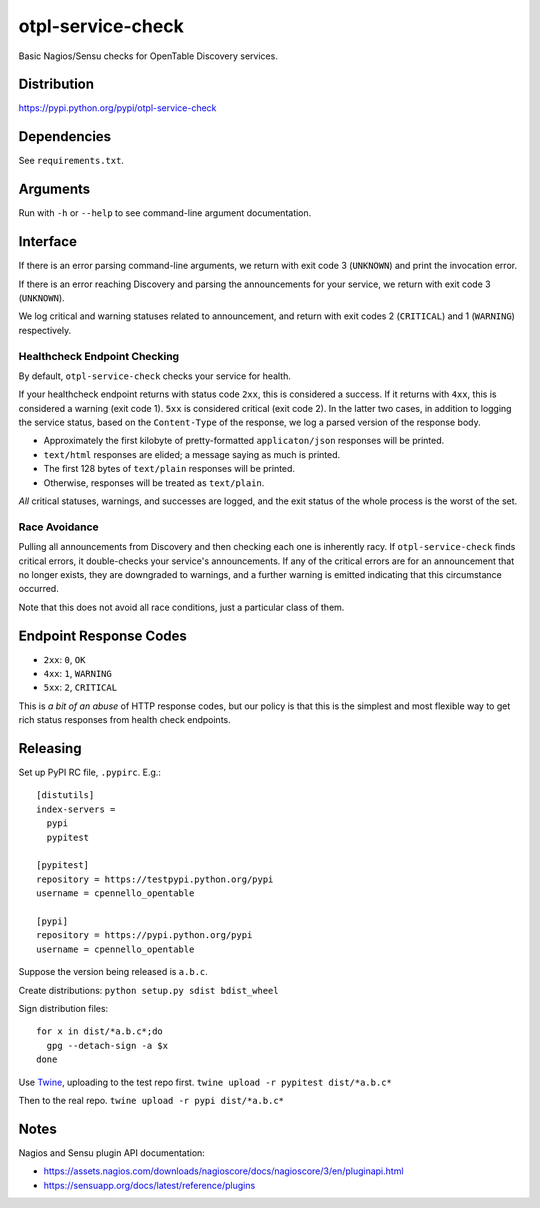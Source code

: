 otpl-service-check
==================
Basic Nagios/Sensu checks for OpenTable Discovery services.

Distribution
------------
`<https://pypi.python.org/pypi/otpl-service-check>`_

Dependencies
------------
See ``requirements.txt``.

Arguments
---------
Run with ``-h`` or ``--help`` to see command-line argument
documentation.

Interface
---------
If there is an error parsing command-line arguments, we return with exit
code 3 (``UNKNOWN``) and print the invocation error.

If there is an error reaching Discovery and parsing the announcements
for your service, we return with exit code 3 (``UNKNOWN``).

We log critical and warning statuses related to announcement, and return
with exit codes 2 (``CRITICAL``) and 1 (``WARNING``)
respectively.

Healthcheck Endpoint Checking
~~~~~~~~~~~~~~~~~~~~~~~~~~~~~
By default, ``otpl-service-check`` checks your service for health.

If your healthcheck endpoint returns with status code ``2xx``, this is
considered a success.  If it returns with ``4xx``, this is considered a
warning (exit code 1).  ``5xx`` is considered critical (exit code 2).
In the latter two cases, in addition to logging the service status,
based on the ``Content-Type`` of the response, we log a parsed version
of the response body.

- Approximately the first kilobyte of pretty-formatted ``applicaton/json`` responses will be printed.
- ``text/html`` responses are elided; a message saying as much is printed.
- The first 128 bytes of ``text/plain`` responses will be printed.
- Otherwise, responses will be treated as ``text/plain``.

*All* critical statuses, warnings, and successes are logged, and the
exit status of the whole process is the worst of the set.

Race Avoidance
~~~~~~~~~~~~~~
Pulling all announcements from Discovery and then checking each one is
inherently racy.  If ``otpl-service-check`` finds critical errors, it
double-checks your service's announcements.  If any of the critical
errors are for an announcement that no longer exists, they are
downgraded to warnings, and a further warning is emitted indicating that
this circumstance occurred.

Note that this does not avoid all race conditions, just a particular
class of them.

Endpoint Response Codes
-----------------------
* ``2xx``: ``0``, ``OK``
* ``4xx``: ``1``, ``WARNING``
* ``5xx``: ``2``, ``CRITICAL``

This is *a bit of an abuse* of HTTP response codes, but our policy is
that this is the simplest and most flexible way to get rich status
responses from health check endpoints.

Releasing
---------
Set up PyPI RC file, ``.pypirc``.  E.g.::

    [distutils]
    index-servers =
      pypi
      pypitest

    [pypitest]
    repository = https://testpypi.python.org/pypi
    username = cpennello_opentable

    [pypi]
    repository = https://pypi.python.org/pypi
    username = cpennello_opentable

Suppose the version being released is ``a.b.c``.

Create distributions: ``python setup.py sdist bdist_wheel``

Sign distribution files::

  for x in dist/*a.b.c*;do
    gpg --detach-sign -a $x
  done

Use Twine_, uploading to the test repo first.
``twine upload -r pypitest dist/*a.b.c*``

Then to the real repo.
``twine upload -r pypi dist/*a.b.c*``

Notes
-----
Nagios and Sensu plugin API documentation:

* `<https://assets.nagios.com/downloads/nagioscore/docs/nagioscore/3/en/pluginapi.html>`_
* `<https://sensuapp.org/docs/latest/reference/plugins>`_

.. _Twine: https://github.com/pypa/twine
